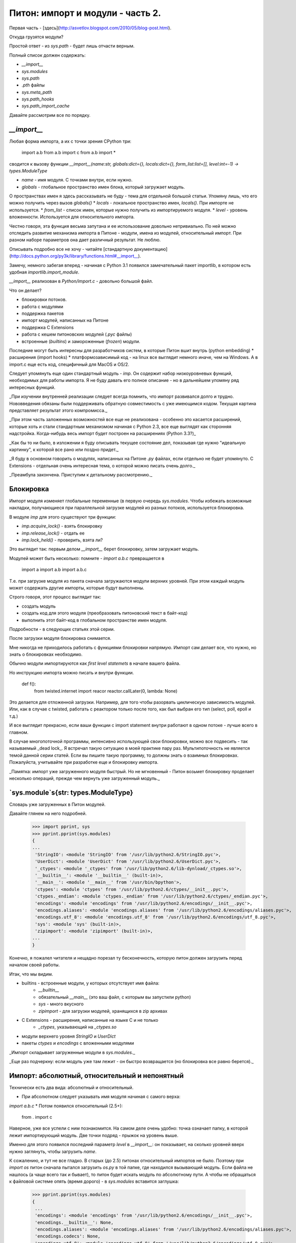 Питон: импорт и модули - часть 2.
=================================

Первая часть - [здесь](http://asvetlov.blogspot.com/2010/05/blog-post.html).

Откуда грузятся модули?

Простой ответ - из `sys.path` - будет лишь отчасти верным.

Полный список должен содержать:

* `__import__`
* `sys.modules`
* `sys.path`
* `.pth` файлы
* `sys.meta_path`
* `sys.path_hooks`
* `sys.path_import_cache`

Давайте рассмотрим все по порядку.

`__import__`
------------

Любая форма импорта, а их с точки зрения CPython три:

    import a.b
    from a.b import c
    from a.b import *

сводится к вызову функции `__import__(name:str, globals:dict={}, locals:dict={}, form_list:list=[], level:int=-1) -> types.ModuleType`

* `name` - имя модуля. С точками внутри, если нужно.
* `globals` - глобальное пространство имен блока, который загружает модуль.
О пространствах имен я здесь рассказывать не буду - тема для отдельной большой статьи.
Упомяну лишь, что его можно получить через вызов `globals()`
* `locals` - локальное пространство имен, `locals()`. При импорте не используется.
* `from_list` - список имен, которые нужно получить из импортируемого модуля.
* `level` - уровень вложенности. Используется для относительного импорта.

Честно говоря, эта функция весьма запутана и ее использование довольно нетривиально.
По ней можно отследить развитие механизма импорта в Питоне - модули, имена из модулей,
относительный импорт.
При разном наборе параметров она дает различный результат. Не люблю.

Описывать подробно все не хочу - читайте
[стандартную документацию](http://docs.python.org/py3k/library/functions.html#__import__).

Замечу, немного забегая вперед - начиная с Python 3.1 появился замечательный
пакет importlib, в котором есть удобная `importlib.import_module`.

`__import__` реализован в `Python/import.c` - довольно большой файл.

Что он делает?

* блокировки потоков.
* работа с модулями
* поддержка пакетов
* импорт модулей, написанных на Питоне
* поддержка C Extensions
* работа с кешем питоновских модулей (`.pyc` файлы)
* встроенные (`builtins`) и замороженные (`frozen`) модули.
Последние могут быть интересны для разработчиков систем, в которые Питон
вшит внутрь (python embedding)
* расширения (import hooks)
* платформозависимый код - на linux все выглядит немного иначе, чем на Windows.
А в import.c еще есть код, специфичный для MacOS и OS/2.

Следует упомянуть еще один стандартный модуль - `imp`.
Он содержит набор низкоуровневых функций, необходимых для работы импорта.
Я не буду давать его полное описание - но в дальнейшем упомяну ряд интересных функций.

_При изучении внутренней реализации следует всегда помнить, что импорт развивался
долго и трудно. Нововведения обязаны были поддерживать обратную совместимость
с уже имеющимся кодом. Текущая картина представляет результат этого компромисса._

_При этом часть заложенных возможностей все еще не реализована - особенно
это касается расширений, которые хоть и стали стандартным механизмом начиная
с Python 2.3, все еще выглядят как сторонняя надстройка.
Когда-нибудь весь импорт будет построен на расширениях (Python 3.3?)_

_Как бы то ни было, в изложении я буду описывать текущее состояние дел,
показывая где нужно "идеальную картинку", к которой все рано или поздно придет._

_Я буду в основном говорить о модулях, написанных на Питоне `.py` файлах,
если отдельно не будет упомянуто.
C Extensions - отдельная очень интересная тема,
о которой можно писать очень долго._

_Преамбула закончена. Приступим к детальному рассмотрению._

Блокировка
----------

Импорт модуля изменяет глобальные переменные (в первую очередь `sys.modules`.
Чтобы избежать возможные накладки, получающиеся при параллельной загрузке модулей
из разных потоков, используется блокировка.

В модуле `imp` для этого существуют три функции:

* `imp.acquire_lock()` - взять блокировку
* `imp.release_lock()` - отдать ее
* `imp.lock_held()` - проверить, взята ли?

Это выглядит так: первым делом `__import__` берет блокировку, затем загружает модуль.

Модулей может быть несколько: помните - `import a.b.c` превращается в

    import a
    import a.b
    import a.b.c

Т.е. при загрузке модуля из пакета сначала загружаются модули верхних уровней.
При этом каждый модуль может содержать другие импорты, которые будут выполнены.

Строго говоря, этот процесс выглядит так:

* создать модуль
* создать код для этого модуля (преобразовать питоновский текст в байт-код)
* выполнить этот байт-код в глобальном пространстве имен модуля.
Подробности - в следующих статьях этой серии.

После загрузки модуля блокировка снимается.

Мне никогда не приходилось работать с функциями блокировки напрямую.
Импорт сам делает все, что нужно, но знать о блокировках необходимо.

Обычно модули импортируются как `first level statemets` в начале вашего
файла.

Но инструкцию импорта можно писать и внутри функции.

    def f():
        from twisted.internet import reacor
        reactor.callLater(0, lambda: None)

Это делается для отложенной
загрузки. Например, для того чтобы разорвать циклическую зависимость модулей.
Или, как в случае с twisted, работать с реактором только после того, как был
выбран его тип (select, poll, epoll и т.д.)

И все выглядит прекрасно, если ваши функции с import statement внутри работают в
одном потоке - лучше всего в главном.

В случае многопоточной программы, интенсивно использующей свои блокировки,
можно все подвесить - так называемый _dead lock_.
Я встречал такую ситуацию в моей практике пару раз.
Мультипоточность не является темой данной серии статей.
Если вы пишите такую программу, то должны знать о взаимных блокировках.
Пожалуйста, учитывайте при разработке еще и блокировку импорта.

_Памятка: импорт уже загруженного модуля быстрый.
Но не мгновенный - Питон возьмет блокировку проделает несколько операций,
прежде чем вернуть уже загруженный модуль._



`sys.module`s{str: types.ModuleType}
------------

Словарь уже загруженных в Питон модулей.

Давайте глянем на него подробней.

    >>> import pprint, sys
    >>> pprint.pprint(sys.modules)
    {
    ...
     'StringIO': <module 'StringIO' from '/usr/lib/python2.6/StringIO.pyc'>,
     'UserDict': <module 'UserDict' from '/usr/lib/python2.6/UserDict.pyc'>,
     '_ctypes': <module '_ctypes' from '/usr/lib/python2.6/lib-dynload/_ctypes.so'>,
     '__builtin__': <module '__builtin__' (built-in)>,
     '__main__': <module '__main__' from '/usr/bin/bpython'>,
     'ctypes': <module 'ctypes' from '/usr/lib/python2.6/ctypes/__init__.pyc'>,
     'ctypes._endian': <module 'ctypes._endian' from '/usr/lib/python2.6/ctypes/_endian.pyc'>,
     'encodings': <module 'encodings' from '/usr/lib/python2.6/encodings/__init__.pyc'>,
     'encodings.aliases': <module 'encodings.aliases' from '/usr/lib/python2.6/encodings/aliases.pyc'>,
     'encodings.utf_8': <module 'encodings.utf_8' from '/usr/lib/python2.6/encodings/utf_8.pyc'>,
     'sys': <module 'sys' (built-in)>,
     'zipimport': <module 'zipimport' (built-in)>,
    ...
    }

Конечно, я пожалел читателя и нещадно порезал ту бесконечность,
которую питон должен загрузить перед началом своей работы.

Итак, что мы видим.

* builtins - встроенные модули, у которых отсутствует имя файла:
    * `__builtin__`
    * обязательный `__main__` (это ваш файл, с которым вы запустили python)
    * `sys` - много вкусного
    * `zipimport` - для загрузки модулей, хранящихся в zip архивах
* C Extensions - расширения, написанные на языке С и не только
    * `_ctypes`, указывающий на `_ctypes.so`
* модули верхнего уровня `StringIO` и `UserDict`
* пакеты `ctypes` и `encodings` с вложенными модулями


_Импорт складывает загруженные модули в `sys.modules`._

_Еще раз подчеркну: если модуль уже там лежит - он быстро возвращается (но блокировка все равно берется)._


Импорт: абсолютный, относительный и непонятный
---------------------------------------------

Технически есть два вида: абсолютный и относительный.

* При абсолютном следует указывать имя модуля начиная с самого верха:
`import a.b.c`
* Потом появился относительный (2.5+):

    from . import c

Наверное, уже все успели с ним познакомится.
На самом деле очень удобно: точка означает папку, в которой лежит
импортирующий модуль. Две точки подряд - прыжок на уровень выше.

Именно для этого появился последний параметр `level` в `__import__`:
он показывает, на сколько уровней вверх нужно заглянуть, чтобы загрузить `name`.

К сожалению, и тут не все гладко. В старых (до 2.5) питонах относительный импортов
не было. Поэтому при `import os` питон сначала пытался загрузить `os.py` в той папке,
где находился вызывающий модуль.
Если файла не нашлось (а чаще всего так и бывает),
то питон будет искать модуль по абсолютному пути.
А чтобы не обращаться к файловой системе опять (время дорого) - в `sys.modules`
вставится заглушка:

    >>> pprint.pprint(sys.modules)
    {
     ...
     'encodings': <module 'encodings' from '/usr/lib/python2.6/encodings/__init__.pyc'>,
     'encodings.__builtin__': None,
     'encodings.aliases': <module 'encodings.aliases' from '/usr/lib/python2.6/encodings/aliases.pyc'>,
     'encodings.codecs': None,
     'encodings.utf_8': <module 'encodings.utf_8' from '/usr/lib/python2.6/encodings/utf_8.pyc'>,
     ...
    }

Обратите внимание: `encodings.__builtin__` и `encodings.codecs` указывают на `None`.
Это значит, что питон будет при следующей попытке искать `__builtin__` и `codecs`
по абсолютному пути.

Добавлю, что начиная с 2.7+ "компромиссный" способ невозможен. Пишите либо полный путь,
либо указывайте его явно с точки. И это замечательно!

sys.path:[str]
--------------

Начиная разговор о том, где Питон находит новые модули, невозможно пропустить
`sys.path`. Все с него начинается и часто им же и заканчивается.

`sys.path` представляет собой список файловых путей, в которых лежат модули.

    >>> import sys
    >>> import pprint
    >>> pprint.pprint(sys.path)
    [
     '.',
     '/usr/local/lib/python2.6/dist-packages/distribute-0.6.10-py2.6.egg',
     '/home/andrew/projects/reaction',
     '/usr/local/lib/python2.6/dist-packages/rpyc-3.0.7-py2.6.egg',
     '/usr/lib/python2.6',
     '/usr/lib/python2.6/plat-linux2',
     '/usr/lib/python2.6/lib-tk',
     '/usr/lib/python2.6/lib-old',
     '/usr/lib/python2.6/lib-dynload',
     '/usr/lib/python2.6/dist-packages',
     '/usr/lib/python2.6/dist-packages/PIL',
     '/usr/local/lib/python2.6/dist-packages',
     ...
    ]

Как видим, сюда попадает прежде всего сам питон, установленные библиотеки и
мои собственные проекты.

Поиск модуля ведется с начала списка, и не случайно первой стоит точка (текущая
папка). _Модуль из текущей папки загрузится первым, перекрыв остальные_.

Поэтому не пытайтесь создавать свои модули с именами `pickle` или `urllib` -
они перекроют стандартные и вы получите странную ошибку при импорте.

`sys.path` можно изменять из питоновского кода, чтобы подключить ваши модули и
пакеты.

_Крайне не советую это делать - лучше писать `distutils` скрипт `setup.py`,
который установит вашу чудесную библиотеку в питон._

_Конечно, меня сразу же поправят - делать `distutils` неудобно.
Согласен, используйте `distribute`, `setuptools`, `paver`, `enstaller` -
что вам больше по душе._

_По этому поводу написано немало статей, а мы все же рассматриваем сейчас немного
другой вопрос. Последние два года Тарик Зиаде интенсивно занимается переписыванием
`distutils` с целью учесть все недостатки и создать по настоящему замечательную
штуку. Удачи ему._


Как бы то ни было, нужно понимать способ, которым наполняется `sys.path`.

В первую очередь питон добавляет текущую папку и стандартную библиотеку (папка Lib, если смотреть на питоновские исходники).

Затем следует импорт `site.py`.

`site.py`
---------

Предназначен для настройки Питона. Большая часть файла занимается добавлением
путей в `sys.path`. Не поленитесь, откройте его в текстовом редакторе и рассмотрите.
Это не больно.

Чтобы узнать, где он лежит - сделайте

    >>> import site
    >>> site.__file__
    '/usr/lib/python3.1/site.py'


На первый взгляд содержимое представляет дикую мешанину
из различных способов расширения. На второй взгляд - тоже. Что поделать - цена
обратной совместимости и отражение развития представлений об импорте.

При этом поставщики различных дистрибутивов могут немного подкручивать его содержимое.
Особенно этим славятся Debian и Ubuntu. Использую - но плАчу, как тот ёжик.

Позвольте мне остановится на "минимальном стандартном наборе", а все многочисленные
тонкости изучайте сами.

Итак, это в первую очередь `site-packages` - обычно папка внутри
стандартной библиотеки питона. Сюда устанавливаются сторонние библиотеки, которые
не поставляются вместе с питоном.

Начиная с Python 2.6 поддерживаются еще и локальные пользовательские папки:
`~/.local/lib/python2.6/site-packages` или `%APPDATA%/Python/Python26/site-packages`
для Windows.

Для детального изучения читайте
[PEP 370: Per-user site-packages Directory](http://www.python.org/dev/peps/pep-0370/)
и внимательно изучайте ваш `site.py`.
Дело в том, что для новых версий схема может быть иной -
`~/.local/lib/python.3.1/site-packages`. Различия, впрочем, невелики.

Более интересны так называемые `.pth` файлы,
которые могут содержаться в `site-packages`.

Дело в том, что сторонние пакеты могут иметь разную структуру.

Например,

* `dpkt-1.6`
    * `AUTHORS`
    * `CHANGES`
    * `README`
    * `dpkt`
        * `__init__.py`
        * `dpkt.py`
        * `dhcp.py`
    * `examples`
        * `example-1.py`
    * `tests`
        * `test-perf.py`
    * `setup.py`

Для `import dpkt` нужна папка dpkt-1.6, в которой уже есть
пакет `dpkt` с `__init__.py` внутри.
Поддерживать два дерева каталогов "для разработки" и "для питона" неудобно.

Поэтому можно положить в `site-packages` файл `dpkt.pth`, содержащий путь к папке,
внутри которой будет питоновский пакет `dpkt`.

`site.py` пройдется по всем `.pth` файлам и обработает их.

Обработка в данном случае заключается в следующем:

* все строки, начинающиеся с `#` - комментарии
* строка, начинающаяся с `import` должна быть исполнена.
После точки с запятой, отделяющих новую команду - можно писать любой код.
Грязный хак, облегчающий жизнь в некоторых ситуациях
* все прочие строки добавляются в `sys.path`

Обратите внимание - путь может указывать куда угодно, в том числе и на вашу папку,
в которой вы держите рабочие проекты.

_Подчеркну, еще раз, что создавать самому `.pth` файлы - моветон._

_Делайте правильные `setup.py`, используйте `distribute`,
регистрируйте разрабатываемые вами библиотеки через `python setup.py develop`.
Еще лучше применяйте при этом `virtualenv`._

_Я рассказал о `.pth` файлах только в рамках общего обзора импорта модулей._

Последним шагом `site.py` делает `import sitecustomize`.
`sitecustomize.py` обычно кладут в ту же папку, где расположен запускаемый
питоновский скрипт. Это позволяет настроить интерпретатор перед запуском кода этого
скрипта (подкрутить тот же `sys.path` к примеру).

_Никогда так не делайте. При правильной организации проекта такой трюк не нужен.
Зато я видел много проблем у тех, кто пытался использовать `sitecustomize`.
Не хочу подробно на них останавливаться - и так много негативных посылов в этой части.
Будут просьбы - расскажу все очень подробно на предметном материале._

Импорт и главный модуль.
------------------------

Не могу обойти вниманием `__main__.py`.
Так называется модуль, который вы непосредственно запускаете через
`python <script.py>`.

Также в конце этого модуля считается правилом хорошего тона писать

    if __name__ == '__main__'
        main()

чтобы вызвать функцию `main` только тогда, когда файл используется как скрипт.

На самом деле, конечно, можете писать и вызывать что угодно.

Смысл этого блока в том, чтобы делать вызов `main()` только тогда, когда мы
запускаем скрипт непосредственно (из командной строки, кликая по нему мышкой и т.д.)

Обычно это ведет к разбору аргументов командной строки и отработке программы
(выводу на консоль, созданию окошек GUI и прочее).

Если этот модуль был загружен из другого скрипта, то все эти побочные действия ни
к чему - нужно получить сам модуль и работать с его объектами (функциями,
переменными, классами).
В этом случае имя модуля будет другим (`__main__` указывает
на вызывающий скрипт).

Есть несколько способов запустить скрипт:

* указать его явно в командной строке. Тривиально.
* написать `python -m unittest .` (2.4+) - в данном случае запустить юниттесты
для нашей папки, в которой лежат тестовые сценарии.

Последний механизм подправляли в 2.5 и 2.6:

* [PEP 338: Executing modules as scripts](http://www.python.org/dev/peps/pep-0338/)
* [PEP 366: Main module explicit relative imports](http://www.python.org/dev/peps/pep-0366/)

Наиболее интересен последний PEP.
Дело в том, что 2.5 стал поддерживать относительные пути импорта
(которые начинаются с точки). Но `__main__` - модуль верхнего уровня.
"Выше" быть ничего не может а "рядом" лежат модули из стандартной библиотеки.

Поэтому в 2.6 ввели атрибут модуля `__package__`:

    if __name__ == "__main__" and __package__ is None:
        __package__ = "expected.package.name"

Теперь можно указать свой пакет, если модуль выполняется как скрипт.

Последняя малоизвестная часть относится к импорту из zip архивов
[PEP 273: Import Modules from Zip Archives](http://www.python.org/dev/peps/pep-0273/)

Если вы положите файл с именем `__main__.py` в такой архив, то можно запустить его
через `python <achive.zip>`.

Я еще раз призываю строить разработку основываясь на _библиотеках, пакетах и модулях_,
а не на _файлах, папках и архивах_. Разница довольно тонкая, но очень существенная.

Тем не менее могут быть случаи, системному администратору удобно использовать именно этот подход:

* его "скриптик" вырос и не помещается в один `.py` файл.
* тем не менее он еще не дорос до "большой библиотеки"
со всем полагающимся оформлением.

Заключение
----------

За рамками статьи остается
[PEP 382: Namespace Packages](http://www.python.org/dev/peps/pep-0382/)
и много интересных особенностей, относящихся к `sys.path`.

К сожалению эта тема настолько обширна и запутана,
что я просто не в силах рассказать обо всем сразу.

Следующая статья из серии будет посвящена беглому обзору того, как Питон обрабатывает
расширения импорта (знаменитый PEP 302).

И только потом я смогу перейти (наконец-то!!!) к собственно разговору о том, как
писать import hooks и зачем они могут быть нужны "простому программисту".

Продолжение - в [следующей части](http://asvetlov.blogspot.com/2010/05/3.html).
